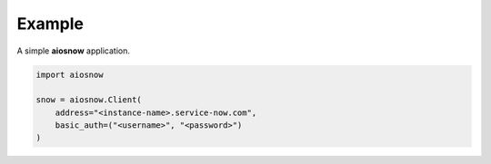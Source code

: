 Example
-------

A simple **aiosnow** application.

.. code-block:: python

    import aiosnow

    snow = aiosnow.Client(
        address="<instance-name>.service-now.com",
        basic_auth=("<username>", "<password>")
    )
